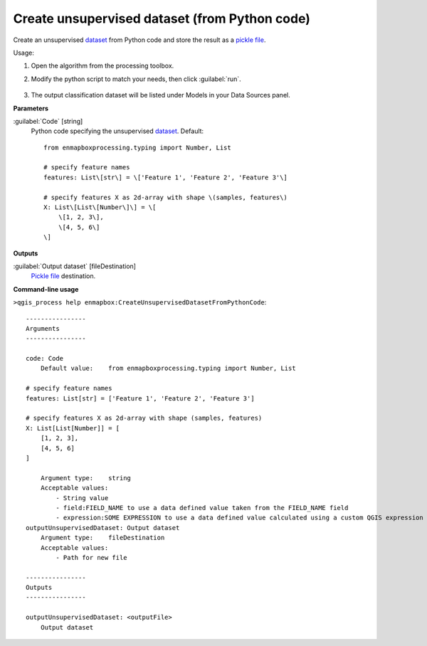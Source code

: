 
..
  ## AUTOGENERATED TITLE START

.. _alg-enmapbox-CreateUnsupervisedDatasetFromPythonCode:

**********************************************
Create unsupervised dataset (from Python code)
**********************************************

..
  ## AUTOGENERATED TITLE END


..
  ## AUTOGENERATED DESCRIPTION START

Create an unsupervised `dataset <https://enmap-box.readthedocs.io/en/latest/general/glossary.html#term-dataset>`_ from Python code and store the result as a `pickle file <https://enmap-box.readthedocs.io/en/latest/general/glossary.html#term-pickle-file>`_.

..
  ## AUTOGENERATED DESCRIPTION END


Usage:

1. Open the algorithm from the processing toolbox.

2. Modify the python script to match your needs, then click :guilabel:`run`.

    .. figure:: ../../processing_algorithms/dataset_creation/img/cluspython.png
       :align: center

3. The output classification dataset will be listed under Models in your Data Sources panel.


..
  ## AUTOGENERATED PARAMETERS START

**Parameters**

:guilabel:`Code` [string]
    Python code specifying the unsupervised `dataset <https://enmap-box.readthedocs.io/en/latest/general/glossary.html#term-dataset>`_.
    Default::

        from enmapboxprocessing.typing import Number, List

        # specify feature names
        features: List\[str\] = \['Feature 1', 'Feature 2', 'Feature 3'\]

        # specify features X as 2d-array with shape \(samples, features\)
        X: List\[List\[Number\]\] = \[
            \[1, 2, 3\],
            \[4, 5, 6\]
        \]

**Outputs**

:guilabel:`Output dataset` [fileDestination]
    `Pickle file <https://enmap-box.readthedocs.io/en/latest/general/glossary.html#term-pickle-file>`_ destination.

..
  ## AUTOGENERATED PARAMETERS END

..
  ## AUTOGENERATED COMMAND USAGE START

**Command-line usage**

``>qgis_process help enmapbox:CreateUnsupervisedDatasetFromPythonCode``::

    ----------------
    Arguments
    ----------------

    code: Code
        Default value:    from enmapboxprocessing.typing import Number, List

    # specify feature names
    features: List[str] = ['Feature 1', 'Feature 2', 'Feature 3']

    # specify features X as 2d-array with shape (samples, features)
    X: List[List[Number]] = [
        [1, 2, 3],
        [4, 5, 6]
    ]

        Argument type:    string
        Acceptable values:
            - String value
            - field:FIELD_NAME to use a data defined value taken from the FIELD_NAME field
            - expression:SOME EXPRESSION to use a data defined value calculated using a custom QGIS expression
    outputUnsupervisedDataset: Output dataset
        Argument type:    fileDestination
        Acceptable values:
            - Path for new file

    ----------------
    Outputs
    ----------------

    outputUnsupervisedDataset: <outputFile>
        Output dataset

..
  ## AUTOGENERATED COMMAND USAGE END

